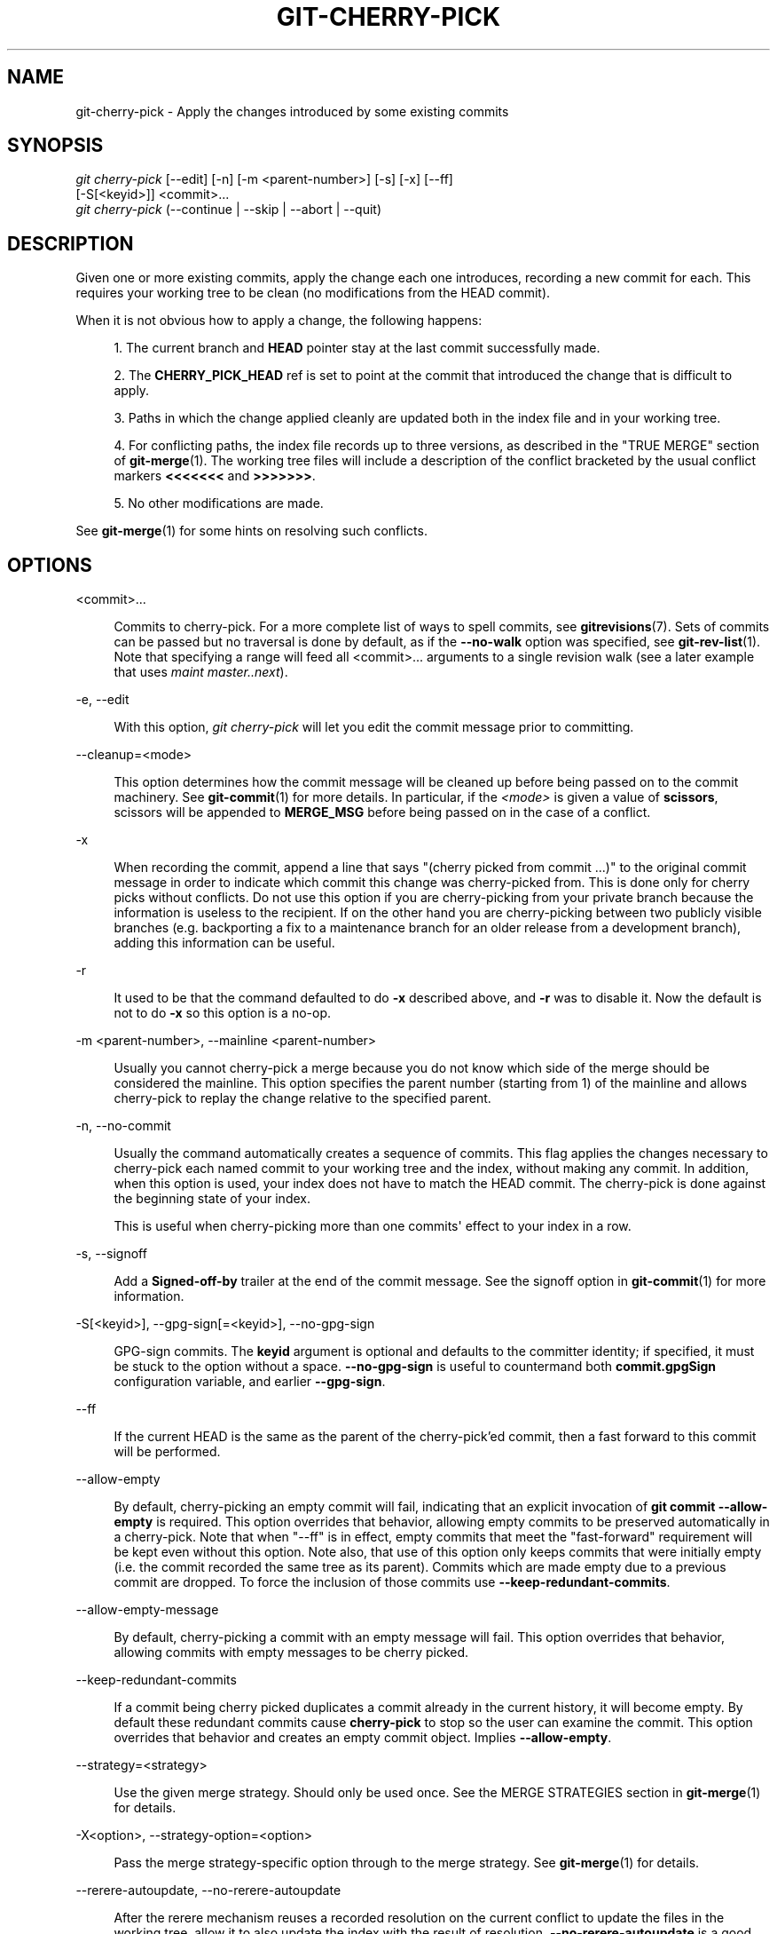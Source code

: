 '\" t
.\"     Title: git-cherry-pick
.\"    Author: [FIXME: author] [see http://www.docbook.org/tdg5/en/html/author]
.\" Generator: DocBook XSL Stylesheets v1.79.2 <http://docbook.sf.net/>
.\"      Date: 2023-10-15
.\"    Manual: Git Manual
.\"    Source: Git 2.42.0.windows.2.7.g00d549773a
.\"  Language: English
.\"
.TH "GIT\-CHERRY\-PICK" "1" "2023\-10\-15" "Git 2\&.42\&.0\&.windows\&.2\&" "Git Manual"
.\" -----------------------------------------------------------------
.\" * Define some portability stuff
.\" -----------------------------------------------------------------
.\" ~~~~~~~~~~~~~~~~~~~~~~~~~~~~~~~~~~~~~~~~~~~~~~~~~~~~~~~~~~~~~~~~~
.\" http://bugs.debian.org/507673
.\" http://lists.gnu.org/archive/html/groff/2009-02/msg00013.html
.\" ~~~~~~~~~~~~~~~~~~~~~~~~~~~~~~~~~~~~~~~~~~~~~~~~~~~~~~~~~~~~~~~~~
.ie \n(.g .ds Aq \(aq
.el       .ds Aq '
.\" -----------------------------------------------------------------
.\" * set default formatting
.\" -----------------------------------------------------------------
.\" disable hyphenation
.nh
.\" disable justification (adjust text to left margin only)
.ad l
.\" -----------------------------------------------------------------
.\" * MAIN CONTENT STARTS HERE *
.\" -----------------------------------------------------------------


.SH "NAME"
git-cherry-pick \- Apply the changes introduced by some existing commits
.SH "SYNOPSIS"

.sp
.nf
\fIgit cherry\-pick\fR [\-\-edit] [\-n] [\-m <parent\-number>] [\-s] [\-x] [\-\-ff]
                  [\-S[<keyid>]] <commit>\&...
\fIgit cherry\-pick\fR (\-\-continue | \-\-skip | \-\-abort | \-\-quit)
.fi
.sp


.SH "DESCRIPTION"

.sp
Given one or more existing commits, apply the change each one introduces, recording a new commit for each\&. This requires your working tree to be clean (no modifications from the HEAD commit)\&.
.sp
When it is not obvious how to apply a change, the following happens:

.sp
.RS 4
.ie n \{\
\h'-04' 1.\h'+01'\c
.\}
.el \{\
.sp -1
.IP "  1." 4.2
.\}

The current branch and
\fBHEAD\fR
pointer stay at the last commit successfully made\&.
.RE
.sp
.RS 4
.ie n \{\
\h'-04' 2.\h'+01'\c
.\}
.el \{\
.sp -1
.IP "  2." 4.2
.\}

The
\fBCHERRY_PICK_HEAD\fR
ref is set to point at the commit that introduced the change that is difficult to apply\&.
.RE
.sp
.RS 4
.ie n \{\
\h'-04' 3.\h'+01'\c
.\}
.el \{\
.sp -1
.IP "  3." 4.2
.\}

Paths in which the change applied cleanly are updated both in the index file and in your working tree\&.
.RE
.sp
.RS 4
.ie n \{\
\h'-04' 4.\h'+01'\c
.\}
.el \{\
.sp -1
.IP "  4." 4.2
.\}

For conflicting paths, the index file records up to three versions, as described in the "TRUE MERGE" section of
\fBgit-merge\fR(1)\&. The working tree files will include a description of the conflict bracketed by the usual conflict markers
\fB<<<<<<<\fR
and
\fB>>>>>>>\fR\&.
.RE
.sp
.RS 4
.ie n \{\
\h'-04' 5.\h'+01'\c
.\}
.el \{\
.sp -1
.IP "  5." 4.2
.\}

No other modifications are made\&.
.RE
.sp
See \fBgit-merge\fR(1) for some hints on resolving such conflicts\&.

.SH "OPTIONS"



.PP
<commit>\&...
.RS 4



Commits to cherry\-pick\&. For a more complete list of ways to spell commits, see
\fBgitrevisions\fR(7)\&. Sets of commits can be passed but no traversal is done by default, as if the
\fB\-\-no\-walk\fR
option was specified, see
\fBgit-rev-list\fR(1)\&. Note that specifying a range will feed all <commit>\&... arguments to a single revision walk (see a later example that uses
\fImaint master\&.\&.next\fR)\&.

.RE
.PP
\-e, \-\-edit
.RS 4




With this option,
\fIgit cherry\-pick\fR
will let you edit the commit message prior to committing\&.

.RE
.PP
\-\-cleanup=<mode>
.RS 4



This option determines how the commit message will be cleaned up before being passed on to the commit machinery\&. See
\fBgit-commit\fR(1)
for more details\&. In particular, if the
\fI<mode>\fR
is given a value of
\fBscissors\fR, scissors will be appended to
\fBMERGE_MSG\fR
before being passed on in the case of a conflict\&.

.RE
.PP
\-x
.RS 4



When recording the commit, append a line that says "(cherry picked from commit \&...)" to the original commit message in order to indicate which commit this change was cherry\-picked from\&. This is done only for cherry picks without conflicts\&. Do not use this option if you are cherry\-picking from your private branch because the information is useless to the recipient\&. If on the other hand you are cherry\-picking between two publicly visible branches (e\&.g\&. backporting a fix to a maintenance branch for an older release from a development branch), adding this information can be useful\&.

.RE
.PP
\-r
.RS 4



It used to be that the command defaulted to do
\fB\-x\fR
described above, and
\fB\-r\fR
was to disable it\&. Now the default is not to do
\fB\-x\fR
so this option is a no\-op\&.

.RE
.PP
\-m <parent\-number>, \-\-mainline <parent\-number>
.RS 4




Usually you cannot cherry\-pick a merge because you do not know which side of the merge should be considered the mainline\&. This option specifies the parent number (starting from 1) of the mainline and allows cherry\-pick to replay the change relative to the specified parent\&.

.RE
.PP
\-n, \-\-no\-commit
.RS 4




Usually the command automatically creates a sequence of commits\&. This flag applies the changes necessary to cherry\-pick each named commit to your working tree and the index, without making any commit\&. In addition, when this option is used, your index does not have to match the HEAD commit\&. The cherry\-pick is done against the beginning state of your index\&.
.sp

This is useful when cherry\-picking more than one commits\*(Aq effect to your index in a row\&.

.RE
.PP
\-s, \-\-signoff
.RS 4




Add a
\fBSigned\-off\-by\fR
trailer at the end of the commit message\&. See the signoff option in
\fBgit-commit\fR(1)
for more information\&.

.RE
.PP
\-S[<keyid>], \-\-gpg\-sign[=<keyid>], \-\-no\-gpg\-sign
.RS 4





GPG\-sign commits\&. The
\fBkeyid\fR
argument is optional and defaults to the committer identity; if specified, it must be stuck to the option without a space\&.
\fB\-\-no\-gpg\-sign\fR
is useful to countermand both
\fBcommit\&.gpgSign\fR
configuration variable, and earlier
\fB\-\-gpg\-sign\fR\&.

.RE
.PP
\-\-ff
.RS 4



If the current HEAD is the same as the parent of the cherry\-pick\(cqed commit, then a fast forward to this commit will be performed\&.

.RE
.PP
\-\-allow\-empty
.RS 4



By default, cherry\-picking an empty commit will fail, indicating that an explicit invocation of
\fBgit commit \-\-allow\-empty\fR
is required\&. This option overrides that behavior, allowing empty commits to be preserved automatically in a cherry\-pick\&. Note that when "\-\-ff" is in effect, empty commits that meet the "fast\-forward" requirement will be kept even without this option\&. Note also, that use of this option only keeps commits that were initially empty (i\&.e\&. the commit recorded the same tree as its parent)\&. Commits which are made empty due to a previous commit are dropped\&. To force the inclusion of those commits use
\fB\-\-keep\-redundant\-commits\fR\&.

.RE
.PP
\-\-allow\-empty\-message
.RS 4



By default, cherry\-picking a commit with an empty message will fail\&. This option overrides that behavior, allowing commits with empty messages to be cherry picked\&.

.RE
.PP
\-\-keep\-redundant\-commits
.RS 4



If a commit being cherry picked duplicates a commit already in the current history, it will become empty\&. By default these redundant commits cause
\fBcherry\-pick\fR
to stop so the user can examine the commit\&. This option overrides that behavior and creates an empty commit object\&. Implies
\fB\-\-allow\-empty\fR\&.

.RE
.PP
\-\-strategy=<strategy>
.RS 4



Use the given merge strategy\&. Should only be used once\&. See the MERGE STRATEGIES section in
\fBgit-merge\fR(1)
for details\&.

.RE
.PP
\-X<option>, \-\-strategy\-option=<option>
.RS 4




Pass the merge strategy\-specific option through to the merge strategy\&. See
\fBgit-merge\fR(1)
for details\&.

.RE
.PP
\-\-rerere\-autoupdate, \-\-no\-rerere\-autoupdate
.RS 4




After the rerere mechanism reuses a recorded resolution on the current conflict to update the files in the working tree, allow it to also update the index with the result of resolution\&.
\fB\-\-no\-rerere\-autoupdate\fR
is a good way to double\-check what
\fBrerere\fR
did and catch potential mismerges, before committing the result to the index with a separate
\fBgit add\fR\&.

.RE

.SH "SEQUENCER SUBCOMMANDS"



.PP
\-\-continue
.RS 4



Continue the operation in progress using the information in
\fB\&.git/sequencer\fR\&. Can be used to continue after resolving conflicts in a failed cherry\-pick or revert\&.

.RE
.PP
\-\-skip
.RS 4



Skip the current commit and continue with the rest of the sequence\&.

.RE
.PP
\-\-quit
.RS 4



Forget about the current operation in progress\&. Can be used to clear the sequencer state after a failed cherry\-pick or revert\&.

.RE
.PP
\-\-abort
.RS 4



Cancel the operation and return to the pre\-sequence state\&.

.RE

.SH "EXAMPLES"



.PP
\fBgit cherry\-pick master\fR
.RS 4



Apply the change introduced by the commit at the tip of the master branch and create a new commit with this change\&.

.RE
.PP
\fBgit cherry\-pick \&.\&.master\fR, \fBgit cherry\-pick ^HEAD master\fR
.RS 4




Apply the changes introduced by all commits that are ancestors of master but not of HEAD to produce new commits\&.

.RE
.PP
\fBgit cherry\-pick maint next ^master\fR, \fBgit cherry\-pick maint master\&.\&.next\fR
.RS 4




Apply the changes introduced by all commits that are ancestors of maint or next, but not master or any of its ancestors\&. Note that the latter does not mean
\fBmaint\fR
and everything between
\fBmaster\fR
and
\fBnext\fR; specifically,
\fBmaint\fR
will not be used if it is included in
\fBmaster\fR\&.

.RE
.PP
\fBgit cherry\-pick master~4 master~2\fR
.RS 4



Apply the changes introduced by the fifth and third last commits pointed to by master and create 2 new commits with these changes\&.

.RE
.PP
\fBgit cherry\-pick \-n master~1 next\fR
.RS 4



Apply to the working tree and the index the changes introduced by the second last commit pointed to by master and by the last commit pointed to by next, but do not create any commit with these changes\&.

.RE
.PP
\fBgit cherry\-pick \-\-ff \&.\&.next\fR
.RS 4



If history is linear and HEAD is an ancestor of next, update the working tree and advance the HEAD pointer to match next\&. Otherwise, apply the changes introduced by those commits that are in next but not HEAD to the current branch, creating a new commit for each new change\&.

.RE
.PP
\fBgit rev\-list \-\-reverse master \-\- README | git cherry\-pick \-n \-\-stdin\fR
.RS 4



Apply the changes introduced by all commits on the master branch that touched README to the working tree and index, so the result can be inspected and made into a single new commit if suitable\&.

.RE
.sp
The following sequence attempts to backport a patch, bails out because the code the patch applies to has changed too much, and then tries again, this time exercising more care about matching up context lines\&.

.sp
.if n \{\
.RS 4
.\}
.nf
$ git cherry\-pick topic^             \fB(1)\fR
$ git diff                           \fB(2)\fR
$ git cherry\-pick \-\-abort            \fB(3)\fR
$ git cherry\-pick \-Xpatience topic^  \fB(4)\fR
.fi
.if n \{\
.RE
.\}
.sp

.TS
tab(:);
r lw(\n(.lu*75u/100u).
\fB1.\fR\h'-2n':T{

apply the change that would be shown by
\fBgit show topic^\fR\&. In this example, the patch does not apply cleanly, so information about the conflict is written to the index and working tree and no new commit results\&.

T}
\fB2.\fR\h'-2n':T{

summarize changes to be reconciled

T}
\fB3.\fR\h'-2n':T{

cancel the cherry\-pick\&. In other words, return to the pre\-cherry\-pick state, preserving any local modifications you had in the working tree\&.

T}
\fB4.\fR\h'-2n':T{

try to apply the change introduced by
\fBtopic^\fR
again, spending extra time to avoid mistakes based on incorrectly matching context lines\&.

T}
.TE

.SH "SEE ALSO"

.sp
\fBgit-revert\fR(1)

.SH "GIT"

.sp
Part of the \fBgit\fR(1) suite


